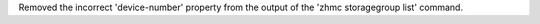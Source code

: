 Removed the incorrect 'device-number' property from the output of the
'zhmc storagegroup list' command.
